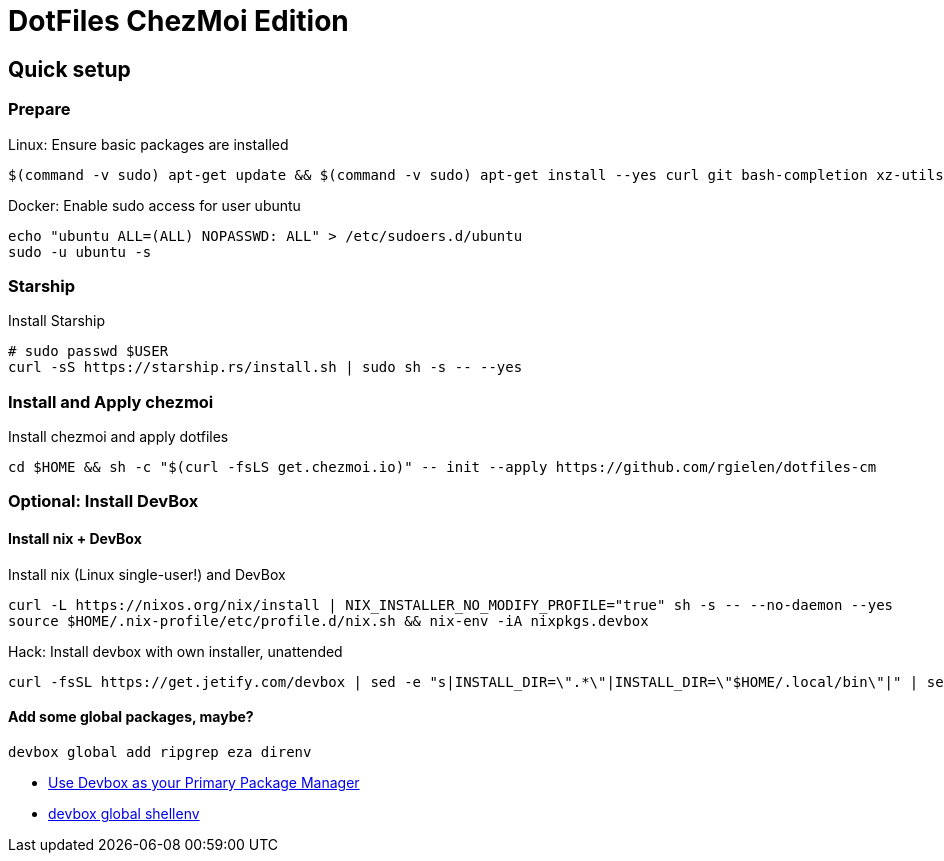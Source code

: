 # DotFiles ChezMoi Edition

## Quick setup

### Prepare

.Linux: Ensure basic packages are installed
[source]
----
$(command -v sudo) apt-get update && $(command -v sudo) apt-get install --yes curl git bash-completion xz-utils language-pack-en direnv sudo
----

.Docker: Enable sudo access for user ubuntu
[source,shell]
----
echo "ubuntu ALL=(ALL) NOPASSWD: ALL" > /etc/sudoers.d/ubuntu
sudo -u ubuntu -s
----

### Starship

.Install Starship
[source]
----
# sudo passwd $USER
curl -sS https://starship.rs/install.sh | sudo sh -s -- --yes
----

### Install and Apply chezmoi

.Install chezmoi and apply dotfiles
[source]
----
cd $HOME && sh -c "$(curl -fsLS get.chezmoi.io)" -- init --apply https://github.com/rgielen/dotfiles-cm
----
  
### Optional: Install DevBox

#### Install nix + DevBox

.Install nix (Linux single-user!) and DevBox
[source]
----
curl -L https://nixos.org/nix/install | NIX_INSTALLER_NO_MODIFY_PROFILE="true" sh -s -- --no-daemon --yes
source $HOME/.nix-profile/etc/profile.d/nix.sh && nix-env -iA nixpkgs.devbox
----

.Hack: Install devbox with own installer, unattended
[source]
----
curl -fsSL https://get.jetify.com/devbox | sed -e "s|INSTALL_DIR=\".*\"|INSTALL_DIR=\"$HOME/.local/bin\"|" | sed -e "s|bash -c|-c|" | sed -e "s/sudo/bash/g" | bash -s -- --force
----

#### Add some global packages, maybe?

[source]
----
devbox global add ripgrep eza direnv
----

* https://www.jetify.com/devbox/docs/devbox_global/[Use Devbox as your Primary Package Manager]
* https://www.jetify.com/devbox/docs/cli_reference/devbox_global_shellenv/[devbox global shellenv]


